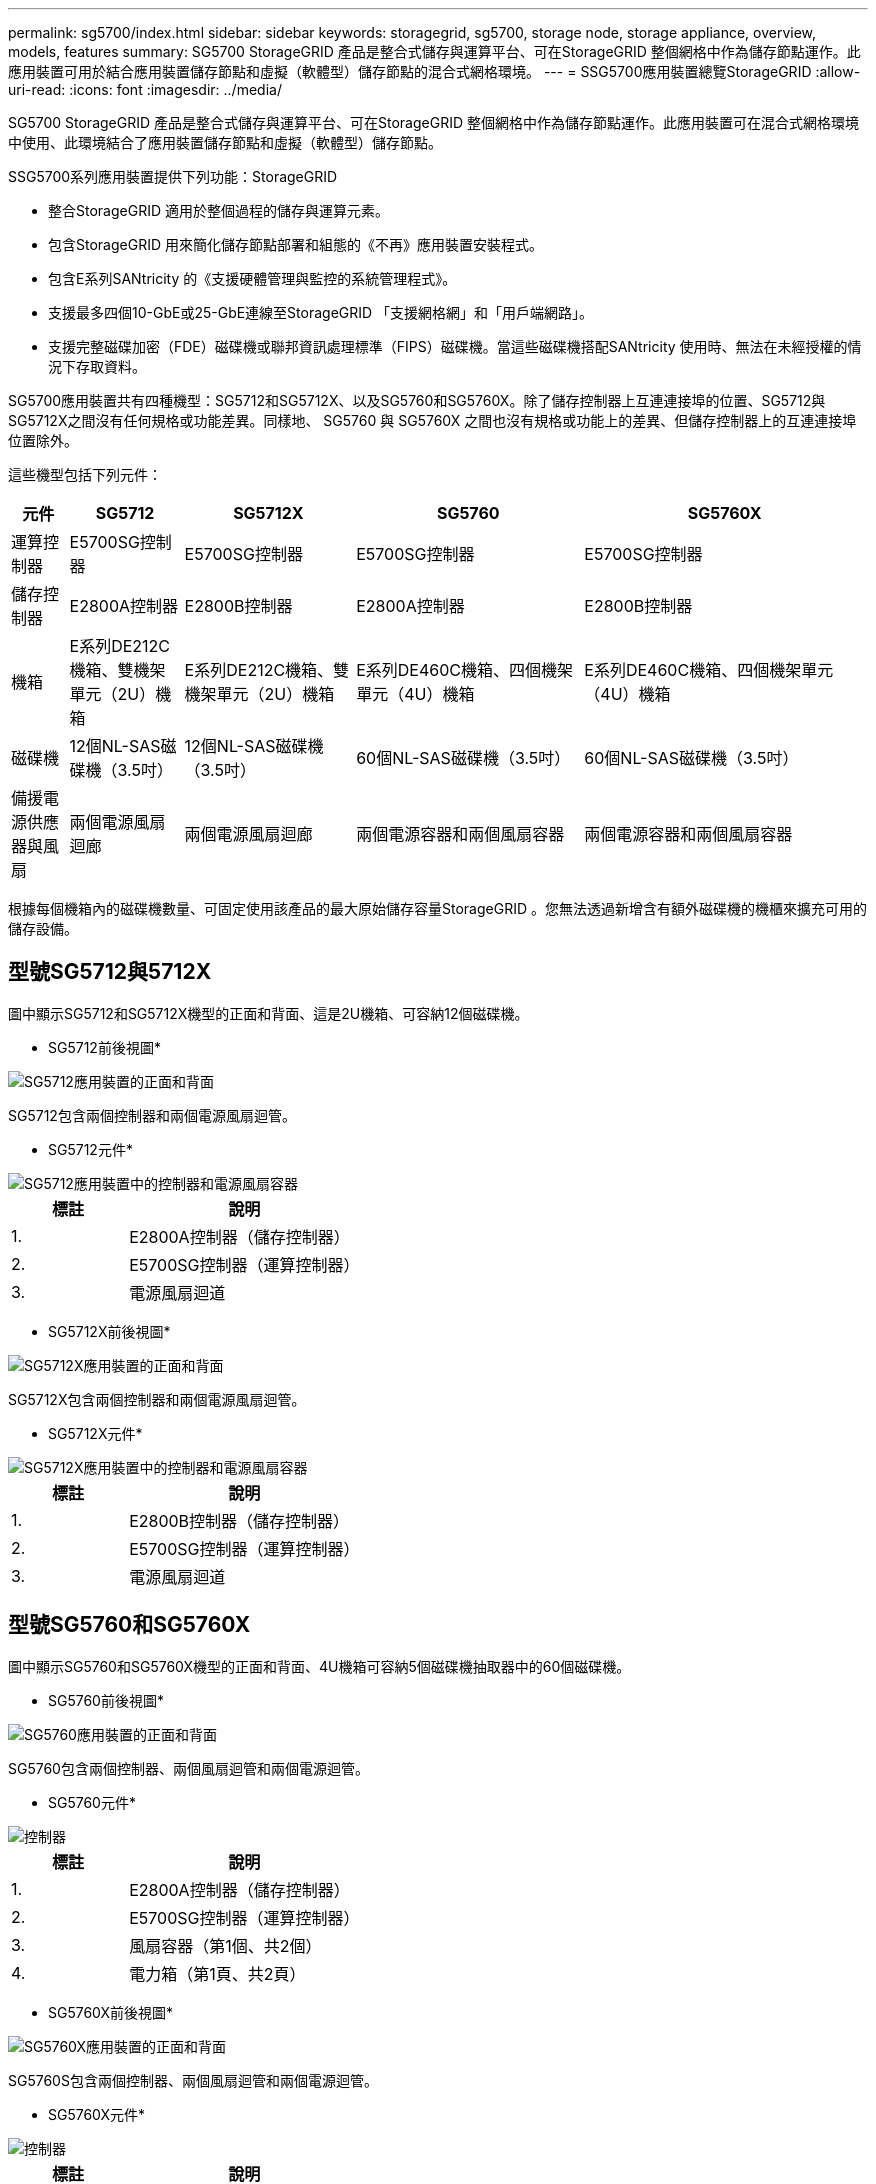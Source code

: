 ---
permalink: sg5700/index.html 
sidebar: sidebar 
keywords: storagegrid, sg5700, storage node, storage appliance, overview, models, features 
summary: SG5700 StorageGRID 產品是整合式儲存與運算平台、可在StorageGRID 整個網格中作為儲存節點運作。此應用裝置可用於結合應用裝置儲存節點和虛擬（軟體型）儲存節點的混合式網格環境。 
---
= SSG5700應用裝置總覽StorageGRID
:allow-uri-read: 
:icons: font
:imagesdir: ../media/


[role="lead"]
SG5700 StorageGRID 產品是整合式儲存與運算平台、可在StorageGRID 整個網格中作為儲存節點運作。此應用裝置可在混合式網格環境中使用、此環境結合了應用裝置儲存節點和虛擬（軟體型）儲存節點。

SSG5700系列應用裝置提供下列功能：StorageGRID

* 整合StorageGRID 適用於整個過程的儲存與運算元素。
* 包含StorageGRID 用來簡化儲存節點部署和組態的《不再》應用裝置安裝程式。
* 包含E系列SANtricity 的《支援硬體管理與監控的系統管理程式》。
* 支援最多四個10-GbE或25-GbE連線至StorageGRID 「支援網格網」和「用戶端網路」。
* 支援完整磁碟加密（FDE）磁碟機或聯邦資訊處理標準（FIPS）磁碟機。當這些磁碟機搭配SANtricity 使用時、無法在未經授權的情況下存取資料。


SG5700應用裝置共有四種機型：SG5712和SG5712X、以及SG5760和SG5760X。除了儲存控制器上互連連接埠的位置、SG5712與SG5712X之間沒有任何規格或功能差異。同樣地、 SG5760 與 SG5760X 之間也沒有規格或功能上的差異、但儲存控制器上的互連連接埠位置除外。

這些機型包括下列元件：

[cols="1a,2a,3a,4a,5a"]
|===
| 元件 | SG5712 | SG5712X | SG5760 | SG5760X 


 a| 
運算控制器
 a| 
E5700SG控制器
 a| 
E5700SG控制器
 a| 
E5700SG控制器
 a| 
E5700SG控制器



 a| 
儲存控制器
 a| 
E2800A控制器
 a| 
E2800B控制器
 a| 
E2800A控制器
 a| 
E2800B控制器



 a| 
機箱
 a| 
E系列DE212C機箱、雙機架單元（2U）機箱
 a| 
E系列DE212C機箱、雙機架單元（2U）機箱
 a| 
E系列DE460C機箱、四個機架單元（4U）機箱
 a| 
E系列DE460C機箱、四個機架單元（4U）機箱



 a| 
磁碟機
 a| 
12個NL-SAS磁碟機（3.5吋）
 a| 
12個NL-SAS磁碟機（3.5吋）
 a| 
60個NL-SAS磁碟機（3.5吋）
 a| 
60個NL-SAS磁碟機（3.5吋）



 a| 
備援電源供應器與風扇
 a| 
兩個電源風扇迴廊
 a| 
兩個電源風扇迴廊
 a| 
兩個電源容器和兩個風扇容器
 a| 
兩個電源容器和兩個風扇容器

|===
根據每個機箱內的磁碟機數量、可固定使用該產品的最大原始儲存容量StorageGRID 。您無法透過新增含有額外磁碟機的機櫃來擴充可用的儲存設備。



== 型號SG5712與5712X

圖中顯示SG5712和SG5712X機型的正面和背面、這是2U機箱、可容納12個磁碟機。

* SG5712前後視圖*

image::../media/sg5712_front_and_back_views.gif[SG5712應用裝置的正面和背面]

SG5712包含兩個控制器和兩個電源風扇迴管。

* SG5712元件*

image::../media/sg5712_with_callouts.gif[SG5712應用裝置中的控制器和電源風扇容器]

[cols="1a,2a"]
|===
| 標註 | 說明 


 a| 
1.
 a| 
E2800A控制器（儲存控制器）



 a| 
2.
 a| 
E5700SG控制器（運算控制器）



 a| 
3.
 a| 
電源風扇迴道

|===
* SG5712X前後視圖*

image::../media/sg5712x_front_and_back_views.gif[SG5712X應用裝置的正面和背面]

SG5712X包含兩個控制器和兩個電源風扇迴管。

* SG5712X元件*

image::../media/sg5712x_with_callouts.gif[SG5712X應用裝置中的控制器和電源風扇容器]

[cols="1a,2a"]
|===
| 標註 | 說明 


 a| 
1.
 a| 
E2800B控制器（儲存控制器）



 a| 
2.
 a| 
E5700SG控制器（運算控制器）



 a| 
3.
 a| 
電源風扇迴道

|===


== 型號SG5760和SG5760X

圖中顯示SG5760和SG5760X機型的正面和背面、4U機箱可容納5個磁碟機抽取器中的60個磁碟機。

* SG5760前後視圖*

image::../media/sg5760_front_and_back_views.gif[SG5760應用裝置的正面和背面]

SG5760包含兩個控制器、兩個風扇迴管和兩個電源迴管。

* SG5760元件*

image::../media/sg5760_with_callouts.gif[控制器,fan canisters,and power canisters in SG5760 appliance]

[cols="1a,2a"]
|===
| 標註 | 說明 


 a| 
1.
 a| 
E2800A控制器（儲存控制器）



 a| 
2.
 a| 
E5700SG控制器（運算控制器）



 a| 
3.
 a| 
風扇容器（第1個、共2個）



 a| 
4.
 a| 
電力箱（第1頁、共2頁）

|===
* SG5760X前後視圖*

image::../media/sg5760x_front_and_back_views.gif[SG5760X應用裝置的正面和背面]

SG5760S包含兩個控制器、兩個風扇迴管和兩個電源迴管。

* SG5760X元件*

image::../media/sg5760x_with_callouts.gif[控制器,fan canisters,and power canisters in SG5760X appliance]

[cols="1a,2a"]
|===
| 標註 | 說明 


 a| 
1.
 a| 
E2800B控制器（儲存控制器）



 a| 
2.
 a| 
E5700SG控制器（運算控制器）



 a| 
3.
 a| 
風扇容器（第1個、共2個）



 a| 
4.
 a| 
電力箱（第1頁、共2頁）

|===
.相關資訊
http://["NetApp E系列系統文件網站"^]
